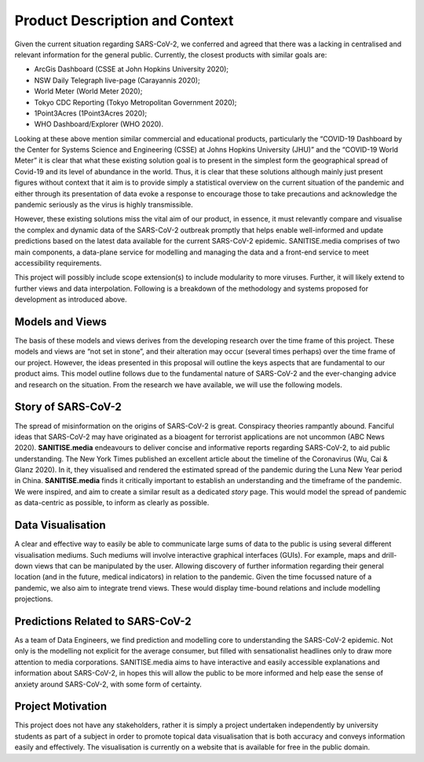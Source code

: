 
Product Description and Context
-------------------------------

Given the current situation regarding SARS-CoV-2, we conferred and agreed that there was a lacking in centralised and relevant information for the general public. Currently, the
closest products with similar goals are:

* ArcGis Dashboard (CSSE at John Hopkins University 2020);
* NSW Daily Telegraph live-page (Carayannis 2020);
* World Meter (World Meter 2020);
* Tokyo CDC Reporting (Tokyo Metropolitan Government 2020);
* 1Point3Acres (1Point3Acres 2020);
* WHO Dashboard/Explorer (WHO 2020).


Looking at these above mention similar commercial and educational products, particularly the “COVID-19 Dashboard by the Center for Systems Science and Engineering (CSSE) at Johns Hopkins University (JHU)” and the “COVID-19 World Meter” it is clear that what these existing solution goal is to present in the simplest form the geographical spread of Covid-19 and its level of abundance in the world. Thus, it is clear that these solutions although mainly just present figures without context that it aim is to provide simply a statistical overview on the current situation of the pandemic and either through its presentation of data evoke a response to encourage those to take precautions and acknowledge the pandemic seriously as the virus is highly transmissible.

However, these existing solutions  miss the vital aim of our product, in essence, it must relevantly compare and visualise the complex and dynamic data of the SARS-CoV-2
outbreak promptly that helps enable well-informed and update predictions based on the latest data available for the current SARS-CoV-2 epidemic. 
SANITISE.media comprises of two main components, a data-plane service for modelling and managing the data and a front-end service to meet accessibility requirements. 

This project will possibly include scope extension(s) to include modularity to more viruses. Further, it will likely extend to further views and data interpolation. 
Following is a breakdown of the methodology and systems proposed for development as introduced above.

Models and Views
^^^^^^^^^^^^^^^^

The basis of these models and views derives from the developing research over the time frame of this project. These models and views are “not set in stone”, and their alteration
may occur (several times perhaps) over the time frame of our project. However, the ideas presented in this proposal will outline the keys aspects that are fundamental to our product aims.
This model outline follows due to the fundamental nature of SARS-CoV-2 and the ever-changing advice and research on the situation. From the research we have available, we will use the following
models.

Story of SARS-CoV-2
^^^^^^^^^^^^^^^^^^^

The spread of misinformation on the origins of SARS-CoV-2 is great. Conspiracy theories rampantly abound. Fanciful ideas that SARS-CoV-2 may have originated as a bioagent for terrorist
applications are not uncommon (ABC News 2020). **SANITISE.media** endeavours to deliver concise and informative reports regarding SARS-CoV-2, to aid public understanding.  
The New York Times published an excellent article about the timeline of the Coronavirus (Wu, Cai & Glanz 2020). In it, they visualised and rendered the estimated spread of the
pandemic during the Luna New Year period in China. **SANITISE.media** finds it critically important to establish an understanding and the timeframe of the pandemic. We were inspired, and aim to
create a similar result as a dedicated *story* page. This would model the spread of pandemic as data-centric as possible, to inform as clearly as possible. 


Data Visualisation 
^^^^^^^^^^^^^^^^^^
A clear and effective way to easily be able to communicate large sums of data to the public is using several different visualisation mediums. Such mediums
will involve interactive graphical interfaces (GUIs). For example, maps and drill-down views that can be manipulated by the user. Allowing discovery of further information regarding
their general location (and in the future, medical indicators) in relation to the pandemic. Given the time focussed nature of a pandemic, we also aim to integrate trend views. These would display
time-bound relations and include modelling projections.


Predictions Related to SARS-CoV-2
^^^^^^^^^^^^^^^^^^^^^^^^^^^^^^^^^

As a team of Data Engineers, we find prediction and modelling core to understanding the SARS-CoV-2 epidemic. Not only is the modelling not explicit for the average
consumer, but filled with sensationalist headlines only to draw more attention to media corporations. SANITISE.media aims to have interactive and easily accessible
explanations and information about SARS-CoV-2, in hopes this will allow the public to be more informed and help ease the sense of anxiety around SARS-CoV-2, with some form of certainty. 

Project Motivation
^^^^^^^^^^^^^^^^^^^^^^^^^^^^^^^^^
This project does not have any stakeholders, rather it is simply a project undertaken independently by university students as part of a subject in order to promote topical data visualisation that is both accuracy and conveys information easily and effectively. The visualisation is currently on a website that is available for free in the public domain. 

